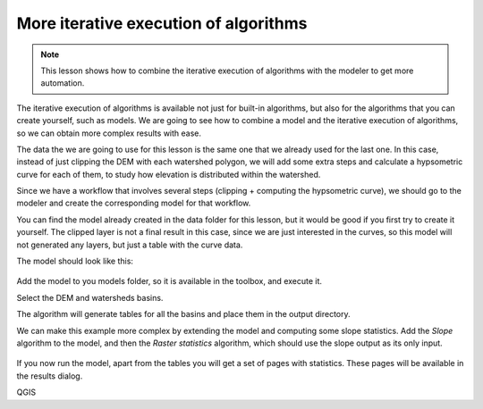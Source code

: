 More iterative execution of algorithms
=======================================

.. note:: This lesson shows how to combine the iterative execution of algorithms with the modeler to get more automation.


The iterative execution of algorithms is available not just for built-in algorithms, but also for the algorithms that you can create yourself, such as models. We are going to see how to combine a model and the iterative execution of algorithms, so we can obtain more complex results with ease.


The data the we are going to use for this lesson is the same one that we already used for the last one. In this case, instead of just clipping the DEM with each watershed polygon, we will add some extra steps and calculate a hypsometric curve for each of them, to study how elevation is distributed within the watershed.

Since we have a workflow that involves several steps (clipping + computing the hypsometric curve), we should go to the modeler and create the corresponding model for that workflow.

You can find the model already created in the data folder for this lesson, but it would be good if you first try to create it yourself. The clipped layer is not a final result in this case, since we are just interested in the curves, so this model will not generated any layers, but just a table with the curve data.

The model should look like this:

.. figure:: img/iterative_model/model.png

Add the model to you models folder, so it is available in the toolbox, and execute it.

Select the DEM and watersheds basins.

The algorithm will generate tables for all the basins and place them in the output
directory.

We can make this example more complex by extending the model and computing some slope
statistics.
Add the *Slope* algorithm to the model, and then the *Raster statistics* algorithm,
which should use the slope output as its only input.

.. figure:: img/iterative_model/model2.png

If you now run the model, apart from the tables you will get a set of pages with
statistics.
These pages will be available in the results dialog.

QGIS

